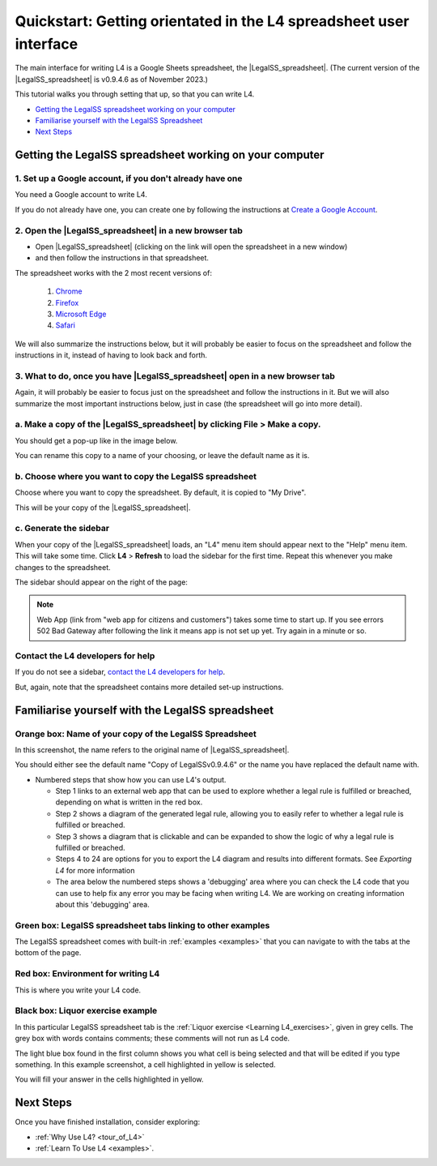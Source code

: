 ###################################################################
Quickstart: Getting orientated in the L4 spreadsheet user interface
###################################################################


The main interface for writing L4 is a Google Sheets spreadsheet, the |LegalSS_spreadsheet|. (The current version of the |LegalSS_spreadsheet| is v0.9.4.6 as of November 2023.)

This tutorial walks you through setting that up, so that you can write L4.


* `Getting the LegalSS spreadsheet working on your computer`_
* `Familiarise yourself with the LegalSS Spreadsheet`_
* `Next Steps`_



.. |LegalSS_spreadsheet| raw:: html

  <a href="https://docs.google.com/spreadsheets/d/1WyzDqaVTcicDa2K_mzS_SGtLZL4SnzzfYHUDdtBDxUA/edit#gid=1330895971=" target="_blank" rel="noopener noreferrer">LegalSS spreadsheet</a>


========================================================
Getting the LegalSS spreadsheet working on your computer
========================================================

--------------------------------------------------------------
1. Set up a Google account, if you don't already have one
--------------------------------------------------------------

You need a Google account to write L4.

If you do not already have one, you can create one by following the instructions at `Create a Google Account <https://support.google.com/accounts/answer/27441?hl=en/>`_.


------------------------------------------------------
2. Open the |LegalSS_spreadsheet| in a new browser tab
------------------------------------------------------

- Open |LegalSS_spreadsheet| (clicking on the link will open the spreadsheet in a new window)
- and then follow the instructions in that spreadsheet.

The spreadsheet works with the 2 most recent versions of:

    1. `Chrome <https://www.google.com/chrome/>`_
    2. `Firefox <https://www.mozilla.org/en-US/firefox/new/>`_
    3. `Microsoft Edge <https://www.microsoft.com/en-us/edge>`_
    4. `Safari <https://www.apple.com/safari/>`_

We will also summarize the instructions below, but it will probably be easier to focus on the spreadsheet and follow the instructions in it, instead of having to look back and forth.

----------------------------------------------------------------------------
3. What to do, once you have |LegalSS_spreadsheet| open in a new browser tab
----------------------------------------------------------------------------

Again, it will probably be easier to focus just on the spreadsheet and follow the instructions in it. But we will also summarize the most important instructions below, just in case (the spreadsheet will go into more detail).

------------------------------------------------------------------------------------
a. Make a copy of the |LegalSS_spreadsheet| by clicking **File** > **Make a copy**. 
------------------------------------------------------------------------------------

.. image:: ../images/make-a-copy-screenshot.png
    :class: with-border
    :width: 300px

You should get a pop-up like in the image below. 

.. image:: ../images/options-to-clone-project.png
    :class: with-border
    :width: 300px

You can rename this copy to a name of your choosing, or leave the default name as it is.

--------------------------------------------------------
b. Choose where you want to copy the LegalSS spreadsheet 
--------------------------------------------------------

Choose where you want to copy the spreadsheet. By default, it is copied to "My Drive".

.. image:: ../images/choose-where-to-clone-project.png
    :class: with-border
    :width: 300px


This will be your copy of the |LegalSS_spreadsheet|.


.. _Activate_sheets_ide:

-----------------------
c. Generate the sidebar
-----------------------

When your copy of the |LegalSS_spreadsheet| loads, an "L4" menu item should appear next to the "Help" menu item. This will take some time. Click **L4** > **Refresh** to load the sidebar for the first time. Repeat this whenever you make changes to the spreadsheet.

.. image:: ../images/sidebar-refresh.png
    :class: with-border
    :width: 400px
  
The sidebar should appear on the right of the page:

.. image:: ../images/sidebar-appears-screenshot.png
    :class: with-border
    :width: 200px

.. note::
   Web App (link from "web app for citizens and customers") takes some time to start up.
   If you see errors 502 Bad Gateway after following the link it means app is not set up yet. Try again in a minute or so.
----------------------------------
Contact the L4 developers for help
----------------------------------

If you do not see a sidebar, `contact the L4 developers for help <cclaw@smu.edu.sg>`_.

But, again, note that the spreadsheet contains more detailed set-up instructions.

=================================================
Familiarise yourself with the LegalSS spreadsheet 
=================================================

.. image:: ../images/familiarise-yourself-screenshot.png
     :class: with-border
     :width: 600px

--------------------------------------------------------
Orange box: Name of your copy of the LegalSS Spreadsheet
--------------------------------------------------------

In this screenshot, the name refers to the original name of |LegalSS_spreadsheet|. 

You should either see the default name "Copy of LegalSSv0.9.4.6" or the name you have replaced the default name with.

.. ------------------------------------------------
.. Blue box: Sidebar showing activated L4 functions
.. ------------------------------------------------

.. This is the sidebar with L4 functions that you should see after refreshing the sidebar.

.. This sidebar can be scrolled down and contains several sections:

- Numbered steps that show how you can use L4's output.

  - Step 1 links to an external web app that can be used to explore whether a legal rule is fulfilled or breached, depending on what is written in the red box.

  - Step 2 shows a diagram of the generated legal rule, allowing you to easily refer to whether a legal rule is fulfilled or breached.

  - Step 3 shows a diagram that is clickable and can be expanded to show the logic of why a legal rule is fulfilled or breached.

  - Steps 4 to 24 are options for you to export the L4 diagram and results into different formats. See `Exporting L4` for more information

  - The area below the numbered steps shows a 'debugging' area where you can check the L4 code that you can use to help fix any error you may be facing when writing L4. We are working on creating information about this 'debugging' area.

-------------------------------------------------------------
Green box: LegalSS spreadsheet tabs linking to other examples
-------------------------------------------------------------

The LegalSS spreadsheet comes with built-in :ref:`examples <examples>` that you can navigate to with the tabs at the bottom of the page.

------------------------------------------
Red box: Environment for writing L4
------------------------------------------

This is where you write your L4 code.

----------------------------------
Black box: Liquor exercise example
----------------------------------

In this particular LegalSS spreadsheet tab is the :ref:`Liquor exercise <Learning L4_exercises>`, given in grey cells. The grey box with words contains comments; these comments will not run as L4 code.

The light blue box found in the first column shows you what cell is being selected and that will be edited if you type something. In this example screenshot, a cell highlighted in yellow is selected.

You will fill your answer in the cells highlighted in yellow. 

==========
Next Steps
==========

Once you have finished installation, consider exploring:

- :ref:`Why Use L4? <tour_of_L4>`

- :ref:`Learn To Use L4 <examples>`.

